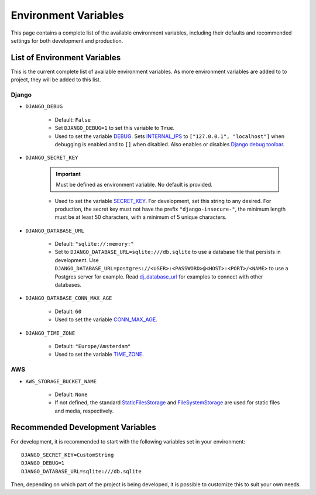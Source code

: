 Environment Variables
=====================
This page contains a complete list of the available environment variables, including their defaults and recommended settings for both development and production.

List of Environment Variables
-----------------------------

This is the current complete list of available environment variables. As more environment variables are added to to project, they will be added to this list.

Django
^^^^^^
* ``DJANGO_DEBUG``

    * Default: ``False``
    * Set ``DJANGO_DEBUG=1`` to set this variable to ``True``.
    * Used to set the variable `DEBUG <https://docs.djangoproject.com/en/5.0/ref/settings/#debug>`_. Sets `INTERNAL_IPS <https://docs.djangoproject.com/en/5.0/ref/settings/#internal-ips>`_ to ``["127.0.0.1", "localhost"]`` when debugging is enabled and to ``[]`` when disabled. Also enables or disables `Django debug toolbar <https://django-debug-toolbar.readthedocs.io/en/latest/>`_.

* ``DJANGO_SECRET_KEY``

    .. IMPORTANT:: Must be defined as environment variable. No default is provided.

    * Used to set the variable `SECRET_KEY <https://docs.djangoproject.com/en/5.0/ref/settings/#secret-key>`_. For development, set this string to any desired. For production, the secret key must not have the prefix ``"django-insecure-"``, the minimum length must be at least 50 characters, with a minimum of 5 unique characters.

* ``DJANGO_DATABASE_URL``

    * Default: ``"sqlite://:memory:"``
    * Set to ``DJANGO_DATABASE_URL=sqlite:///db.sqlite`` to use a database file that persists in development. Use ``DJANGO_DATABASE_URL=postgres://<USER>:<PASSWORD>@<HOST>:<PORT>/<NAME>`` to use a Postgres server for example. Read `dj_database_url <https://github.com/jazzband/dj-database-url>`_ for examples to connect with other databases.

* ``DJANGO_DATABASE_CONN_MAX_AGE``

    * Default: ``60``
    * Used to set the variable `CONN_MAX_AGE <https://docs.djangoproject.com/en/5.0/ref/settings/#conn-max-age>`_.

* ``DJANGO_TIME_ZONE``

    * Default: ``"Europe/Amsterdam"``
    * Used to set the variable `TIME_ZONE <https://docs.djangoproject.com/en/5.0/ref/settings/#time-zone>`_.

AWS
^^^

* ``AWS_STORAGE_BUCKET_NAME``

    * Default: ``None``
    * If not defined, the standard `StaticFilesStorage <https://docs.djangoproject.com/en/5.0/ref/contrib/staticfiles/#django.contrib.staticfiles.storage.StaticFilesStorage>`_ and `FileSystemStorage <https://docs.djangoproject.com/en/5.0/ref/files/storage/#django.core.files.storage.FileSystemStorage>`_ are used for static files and media, respectively.

.. _recommended-env:

Recommended Development Variables
---------------------------------

For development, it is recommended to start with the following variables set in your environment::

    DJANGO_SECRET_KEY=CustomString
    DJANGO_DEBUG=1
    DJANGO_DATABASE_URL=sqlite:///db.sqlite

Then, depending on which part of the project is being developed, it is possible to customize this to suit your own needs.
